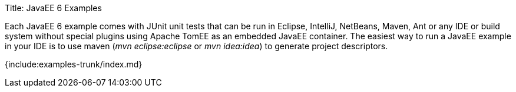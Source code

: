 Title: JavaEE 6 Examples

Each JavaEE 6 example comes with JUnit unit tests that can be run in Eclipse, IntelliJ, NetBeans, Maven, Ant or any IDE or build system without special plugins using Apache TomEE as an embedded JavaEE container.
The easiest way to run a JavaEE example in your IDE is to use maven (_mvn eclipse:eclipse_ or _mvn idea:idea_) to generate project descriptors.

{include:examples-trunk/index.md}
